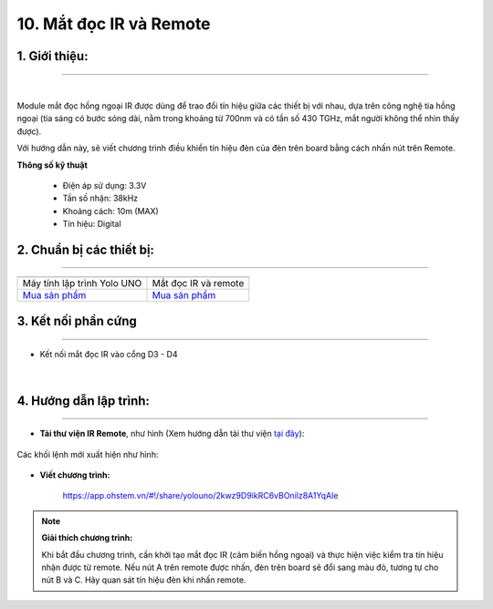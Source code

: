 10. Mắt đọc IR và Remote
============

**1. Giới thiệu:** 
---------
-------------

.. image:: images/ir.1.jpg
    :width: 400px
    :align: center 
| 

Module mắt đọc hồng ngoại IR được dùng để trao đổi tín hiệu giữa các thiết bị với nhau, dựa trên công nghệ tia hồng ngoại (tia sáng có bước sóng dài, nằm trong khoảng từ 700nm và có tần số 430 TGHz, mắt người không thể nhìn thấy được).

Với hướng dẫn này, sẽ viết chương trình điều khiển tín hiệu đèn của đèn trên board bằng cách nhấn nút trên Remote. 

**Thông số kỹ thuật**

    + Điện áp sử dụng: 3.3V
    + Tần số nhận: 38kHz
    + Khoảng cách: 10m (MAX)
    + Tín hiệu: Digital

**2. Chuẩn bị các thiết bị:**
-----------
------------

.. list-table:: 
   :widths: auto
   :header-rows: 1
     
   * - .. image:: images/yolo_uno.png
          :width: 200px
          :align: center
     - .. image:: images/ir.1.jpg
          :width: 200px
          :align: center
   * - Máy tính lập trình Yolo UNO
     - Mắt đọc IR và remote
   * - `Mua sản phẩm <https://shop.ohstem.vn/san-pham/yolo-uno/>`_
     - `Mua sản phẩm <https://shop.ohstem.vn/san-pham/mat-doc-hong-ngoai-ir/>`_


**3. Kết nối phần cứng**
-----------
------------

- Kết nối mắt đọc IR vào cổng D3 - D4

..  figure:: images/ir.2.jpg
    :scale: 70%
    :align: center 
|


**4. Hướng dẫn lập trình:**
--------
------------

- **Tải thư viện IR Remote**, như hình (Xem hướng dẫn tải thư viện `tại đây <https://docs.ohstem.vn/en/latest/module/thu-vien-yolouno.html>`_):

    .. image:: images/ir.3.png
        :scale: 90%
        :align: center 
|
    Các khối lệnh mới xuất hiện như hình: 

    .. image:: images/ir.4.png
        :scale: 80%
        :align: center 


- **Viết chương trình:**

    ..  figure:: images/ir.5.jpg
        :scale: 80%
        :align: center

        `<https://app.ohstem.vn/#!/share/yolouno/2kwz9D9ikRC6vBOnilz8A1YqAIe>`_ 

.. note::

    **Giải thích chương trình:** 

    Khi bắt đầu chương trình, cần khởi tạo mắt đọc IR (cảm biến hồng ngoại) và thực hiện việc kiểm tra tín hiệu nhận được từ remote. Nếu nút A trên remote được nhấn, đèn trên board sẽ đổi sang màu đỏ, tương tự cho nút B và C. Hãy quan sát tín hiệu đèn khi nhấn remote. 